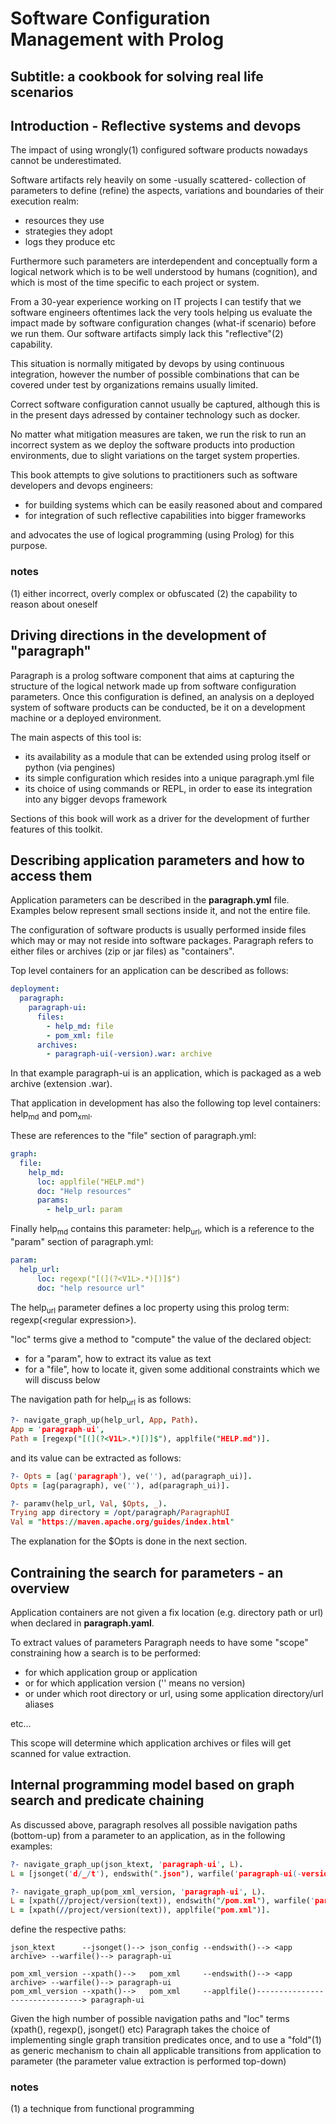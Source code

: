 * Software Configuration Management with Prolog
** Subtitle: a cookbook for solving real life scenarios
** Introduction - Reflective systems and devops

The impact of using wrongly(1) configured software products nowadays cannot be underestimated.

Software artifacts rely heavily on some -usually scattered- collection of parameters to define (refine) the
 aspects, variations and boundaries of their execution realm:
 - resources they use
 - strategies they adopt
 - logs they produce etc

Furthermore such parameters are interdependent and conceptually form a logical network which is to be
 well understood by humans (cognition), and which is most of the time specific to each project or system.

From a 30-year experience working on IT projects I can testify that we software engineers oftentimes
lack the very tools helping us evaluate the impact made by software configuration changes (what-if scenario) 
before we run them. Our software artifacts simply lack this "reflective"(2) capability.

This situation is normally mitigated by devops by using continuous integration, however the number of possible
combinations that can be covered under test by organizations remains usually limited. 

Correct software configuration cannot usually be captured, although this is in the present days adressed by 
container technology such as docker.

No matter what mitigation measures are taken, we run the risk to run an incorrect system as we deploy the 
software products into production environments, due to slight variations on the target system properties.

This book attempts to give solutions to practitioners such as software developers and devops engineers:
 - for building systems which can be easily reasoned about and compared
 - for integration of such reflective capabilities into bigger frameworks
and advocates the use of logical programming (using Prolog) for this purpose.

*** notes
 (1) either incorrect, overly complex or obfuscated
 (2) the capability to reason about oneself

** Driving directions in the development of "paragraph"

Paragraph is a prolog software component that aims at capturing the structure of the logical network made
up from software configuration parameters. Once this configuration is defined, an analysis on a deployed
system of software products can be conducted, be it on a development machine or a deployed environment.

The main aspects of this tool is:
- its availability as a module that can be extended using prolog itself or python (via pengines)
- its simple configuration which resides into a unique paragraph.yml file
- its choice of using commands or REPL, in order to ease its integration into any bigger devops framework

Sections of this book will work as a driver for the development of further features of this toolkit.

** Describing application parameters and how to access them

Application parameters can be described in the *paragraph.yml* file.
Examples below represent small sections inside it, and not the entire file.

The configuration of software products is usually performed inside files which may or may not reside into
software packages. Paragraph refers to either files or archives (zip or jar files) as "containers".

Top level containers for an application can be described as follows:

#+begin_src yaml
  deployment:
    paragraph:
      paragraph-ui:
        files:
          - help_md: file
          - pom_xml: file
        archives:
          - paragraph-ui(-version).war: archive
#+end_src

In that example paragraph-ui is an application, which is packaged as a web archive (extension .war).

That application in development has also the following top level containers: help_md and pom_xml.

These are references to the "file" section of paragraph.yml: 

#+begin_src yaml
  graph:
    file:
      help_md:
        loc: applfile("HELP.md")
        doc: "Help resources"
        params:
          - help_url: param
#+end_src

Finally help_md contains this parameter: help_url, which is a reference to the "param" section of
paragraph.yml:

#+begin_src yaml
  param:
    help_url:
        loc: regexp("[(](?<V1L>.*)[)]$")
        doc: "help resource url"
#+end_src

The help_url parameter defines a loc property using this prolog term: regexp(<regular expression>).

"loc" terms give a method to "compute" the value of the declared object:
  - for a "param", how to extract its value as text 
  - for a "file", how to locate it, given some additional constraints which we will discuss below

The navigation path for help_url is as follows:

#+begin_src prolog
?- navigate_graph_up(help_url, App, Path).
App = 'paragraph-ui',
Path = [regexp("[(](?<V1L>.*)[)]$"), applfile("HELP.md")].
#+end_src

and its value can be extracted as follows:

#+begin_src prolog
?- Opts = [ag('paragraph'), ve(''), ad(paragraph_ui)].
Opts = [ag(paragraph), ve(''), ad(paragraph_ui)].

?- paramv(help_url, Val, $Opts, _).
Trying app directory = /opt/paragraph/ParagraphUI
Val = "https://maven.apache.org/guides/index.html"
#+end_src

The explanation for the $Opts is done in the next section.

** Contraining the search for parameters - an overview

Application containers are not given a fix location (e.g. directory path or url) when declared in
*paragraph.yaml*.

To extract values of parameters Paragraph needs to have some "scope" constraining how a search is to
be performed: 
 - for which application group or application
 - or for which application version ('' means no version)
 - or under which root directory or url, using some application directory/url aliases
 etc...

This scope will determine which application archives or files will get scanned for value extraction.

** Internal programming model based on graph search and predicate chaining
As discussed above, paragraph resolves all possible navigation paths (bottom-up) from a parameter to an 
application, as in the following examples:

#+begin_src prolog
?- navigate_graph_up(json_ktext, 'paragraph-ui', L).
L = [jsonget('d/_/t'), endswith(".json"), warfile('paragraph-ui(-version).war')].

?- navigate_graph_up(pom_xml_version, 'paragraph-ui', L).
L = [xpath(//project/version(text)), endswith("/pom.xml"), warfile('paragraph-ui(-version).war')] ;
L = [xpath(//project/version(text)), applfile("pom.xml")].
#+end_src

define the respective paths:

#+begin_src text
json_ktext      --jsonget()--> json_config --endswith()--> <app archive> --warfile()--> paragraph-ui

pom_xml_version --xpath()-->   pom_xml     --endswith()--> <app archive> --warfile()--> paragraph-ui
pom_xml_version --xpath()-->   pom_xml     --applfile()-------------------------------> paragraph-ui
#+end_src

Given the high number of possible navigation paths and "loc" terms (xpath(), regexp(), jsonget() etc)
Paragraph takes the choice of implementing single graph transition predicates once,
and to use a "fold"(1) as generic mechanism to chain all applicable transitions from application to parameter
(the parameter value extraction is performed top-down) 

*** notes
(1) a technique from functional programming
